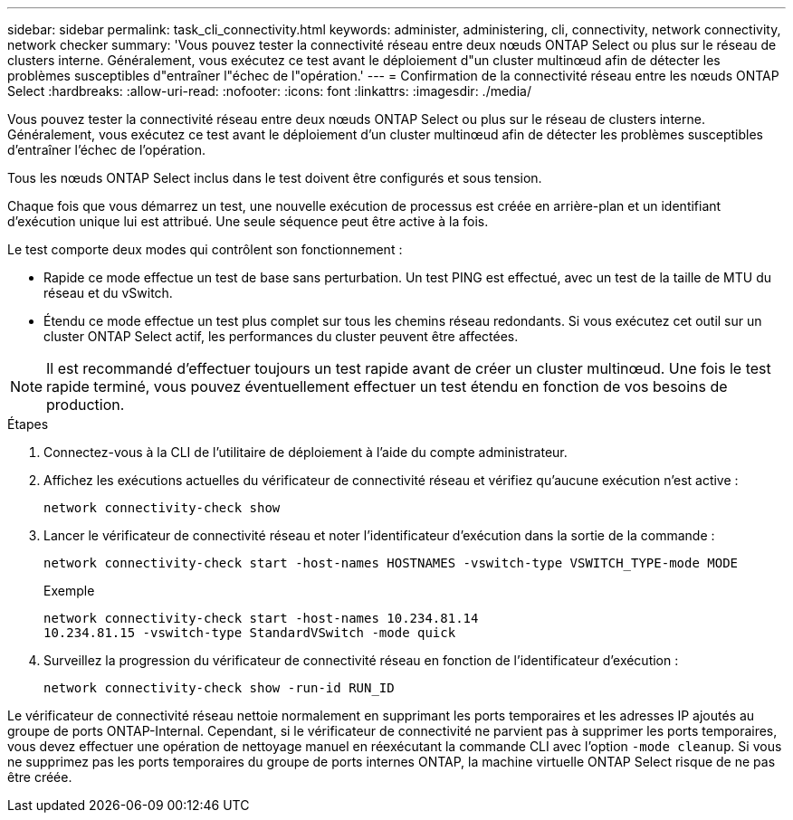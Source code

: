 ---
sidebar: sidebar 
permalink: task_cli_connectivity.html 
keywords: administer, administering, cli, connectivity, network connectivity, network checker 
summary: 'Vous pouvez tester la connectivité réseau entre deux nœuds ONTAP Select ou plus sur le réseau de clusters interne. Généralement, vous exécutez ce test avant le déploiement d"un cluster multinœud afin de détecter les problèmes susceptibles d"entraîner l"échec de l"opération.' 
---
= Confirmation de la connectivité réseau entre les nœuds ONTAP Select
:hardbreaks:
:allow-uri-read: 
:nofooter: 
:icons: font
:linkattrs: 
:imagesdir: ./media/


[role="lead"]
Vous pouvez tester la connectivité réseau entre deux nœuds ONTAP Select ou plus sur le réseau de clusters interne. Généralement, vous exécutez ce test avant le déploiement d'un cluster multinœud afin de détecter les problèmes susceptibles d'entraîner l'échec de l'opération.

Tous les nœuds ONTAP Select inclus dans le test doivent être configurés et sous tension.

Chaque fois que vous démarrez un test, une nouvelle exécution de processus est créée en arrière-plan et un identifiant d'exécution unique lui est attribué. Une seule séquence peut être active à la fois.

Le test comporte deux modes qui contrôlent son fonctionnement :

* Rapide ce mode effectue un test de base sans perturbation. Un test PING est effectué, avec un test de la taille de MTU du réseau et du vSwitch.
* Étendu ce mode effectue un test plus complet sur tous les chemins réseau redondants. Si vous exécutez cet outil sur un cluster ONTAP Select actif, les performances du cluster peuvent être affectées.



NOTE: Il est recommandé d'effectuer toujours un test rapide avant de créer un cluster multinœud. Une fois le test rapide terminé, vous pouvez éventuellement effectuer un test étendu en fonction de vos besoins de production.

.Étapes
. Connectez-vous à la CLI de l'utilitaire de déploiement à l'aide du compte administrateur.
. Affichez les exécutions actuelles du vérificateur de connectivité réseau et vérifiez qu'aucune exécution n'est active :
+
`network connectivity-check show`

. Lancer le vérificateur de connectivité réseau et noter l'identificateur d'exécution dans la sortie de la commande :
+
`network connectivity-check start -host-names HOSTNAMES -vswitch-type VSWITCH_TYPE-mode MODE`

+
Exemple

+
[listing]
----
network connectivity-check start -host-names 10.234.81.14
10.234.81.15 -vswitch-type StandardVSwitch -mode quick
----
. Surveillez la progression du vérificateur de connectivité réseau en fonction de l'identificateur d'exécution :
+
`network connectivity-check show -run-id RUN_ID`



Le vérificateur de connectivité réseau nettoie normalement en supprimant les ports temporaires et les adresses IP ajoutés au groupe de ports ONTAP-Internal. Cependant, si le vérificateur de connectivité ne parvient pas à supprimer les ports temporaires, vous devez effectuer une opération de nettoyage manuel en réexécutant la commande CLI avec l'option `-mode cleanup`. Si vous ne supprimez pas les ports temporaires du groupe de ports internes ONTAP, la machine virtuelle ONTAP Select risque de ne pas être créée.

